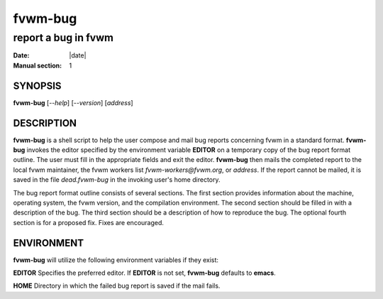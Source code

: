 ========================================================================
fvwm-bug
========================================================================

------------------------------------------------------------------------
report a bug in fvwm
------------------------------------------------------------------------

:Date: |date|
:Manual section: 1


SYNOPSIS
--------

**fvwm-bug** [*--help*] [*--version*] [*address*]

DESCRIPTION
-----------

**fvwm-bug** is a shell script to help the user compose and mail bug
reports concerning fvwm in a standard format. **fvwm-bug** invokes the
editor specified by the environment variable **EDITOR** on a temporary
copy of the bug report format outline. The user must fill in the
appropriate fields and exit the editor. **fvwm-bug** then mails the
completed report to the local fvwm maintainer, the fvwm workers list
*fvwm-workers@fvwm.org*, or *address*. If the report cannot be mailed,
it is saved in the file *dead.fvwm-bug* in the invoking user\'s home
directory.

The bug report format outline consists of several sections. The first
section provides information about the machine, operating system, the
fvwm version, and the compilation environment. The second section should
be filled in with a description of the bug. The third section should be
a description of how to reproduce the bug. The optional fourth section
is for a proposed fix. Fixes are encouraged.

ENVIRONMENT
-----------

**fvwm-bug** will utilize the following environment variables if they
exist:

**EDITOR**  Specifies the preferred editor. If **EDITOR** is not set, **fvwm-bug** defaults to **emacs**.

**HOME**    Directory in which the failed bug report is saved if the mail fails.
